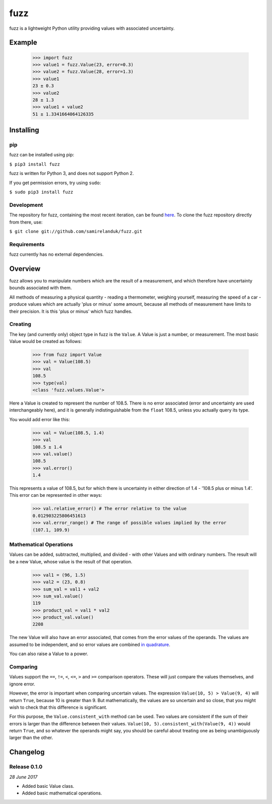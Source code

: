 fuzz
====

fuzz is a lightweight Python utility providing values with associated
uncertainty.

Example
-------

  >>> import fuzz
  >>> value1 = fuzz.Value(23, error=0.3)
  >>> value2 = fuzz.Value(28, error=1.3)
  >>> value1
  23 ± 0.3
  >>> value2
  28 ± 1.3
  >>> value1 + value2
  51 ± 1.3341664064126335




Installing
----------

pip
~~~

fuzz can be installed using pip:

``$ pip3 install fuzz``

fuzz is written for Python 3, and does not support Python 2.

If you get permission errors, try using ``sudo``:

``$ sudo pip3 install fuzz``


Development
~~~~~~~~~~~

The repository for fuzz, containing the most recent iteration, can be
found `here <http://github.com/samirelanduk/fuzz/>`_. To clone the
fuzz repository directly from there, use:

``$ git clone git://github.com/samirelanduk/fuzz.git``


Requirements
~~~~~~~~~~~~

fuzz currently has no external dependencies.


Overview
--------

fuzz allows you to manipulate numbers which are the result of a measurement, and
which therefore have uncertainty bounds associated with them.

All methods of measuring a physical quantity - reading a thermometer, weighing
yourself, measuring the speed of a car - produce values which are actually
'plus or minus' some amount, because all methods of measurement have limits to
their precision. It is this 'plus or minus' which fuzz handles.

Creating
~~~~~~~~

The key (and currently only) object type in fuzz is the ``Value``. A
Value is just a number, or measurement. The most basic Value would be created
as follows:

    >>> from fuzz import Value
    >>> val = Value(108.5)
    >>> val
    108.5
    >>> type(val)
    <class 'fuzz.values.Value'>

Here a Value is created to represent the number of 108.5. There is no error
associated (error and uncertainty are used interchangeably here), and it is
generally indistinguishable from the ``float`` 108.5, unless you actually query
its type.

You would add error like this:

    >>> val = Value(108.5, 1.4)
    >>> val
    108.5 ± 1.4
    >>> val.value()
    108.5
    >>> val.error()
    1.4

This represents a value of 108.5, but for which there is uncertainty in either
direction of 1.4 - '108.5 plus or minus 1.4'. This error can be represented in
other ways:

    >>> val.relative_error() # The error relative to the value
    0.012903225806451613
    >>> val.error_range() # The range of possible values implied by the error
    (107.1, 109.9)


Mathematical Operations
~~~~~~~~~~~~~~~~~~~~~~~

Values can be added, subtracted, multiplied, and divided - with other Values and
with ordinary numbers. The result will be a new Value, whose value is the result
of that operation.

    >>> val1 = (96, 1.5)
    >>> val2 = (23, 0.8)
    >>> sum_val = val1 + val2
    >>> sum_val.value()
    119
    >>> product_val = val1 * val2
    >>> product_val.value()
    2208

The new Value will also have an error associated, that comes from the error
values of the operands. The values are assumed to be independent, and so error
values are combined
`in quadrature <http://ipl.physics.harvard.edu/wp-uploads/2013/03/PS3_Error_Propagation_sp13.pdf>`_.

You can also raise a Value to a power.

Comparing
~~~~~~~~~

Values support the ``==``, ``!=``, ``<``, ``<=``, ``>`` and ``>=`` comparison
operators. These will just compare the values themselves, and ignore error.

However, the error is important when comparing uncertain values. The expression
``Value(10, 5) > Value(9, 4)`` will return ``True``, because 10 is greater than
9. But mathematically, the values are so uncertain and so close, that you might
wish to check that this difference is significant.

For this purpose, the ``Value.consistent_with`` method can be used.
Two values are consistent if the sum of their errors is larger than the
difference between their values. ``Value(10, 5).consistent_with(Value(9, 4))``
would return ``True``, and so whatever the operands might say, you should be
careful about treating one as being unambiguously larger than the other.


Changelog
---------

Release 0.1.0
~~~~~~~~~~~~~

`28 June 2017`

* Added basic Value class.
* Added basic mathematical operations.
